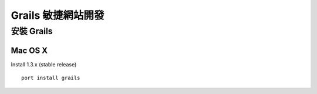 Grails 敏捷網站開發
==================

安裝 Grails
-----------

Mac OS X
^^^^^^^^^

Install 1.3.x (stable release)

::

	port install grails
